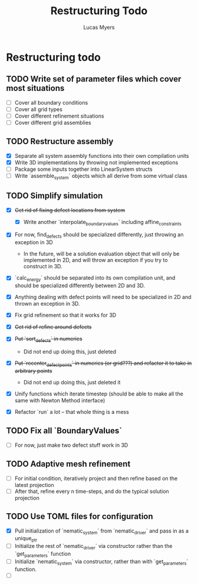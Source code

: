 #+TITLE: Restructuring Todo
#+DESCRIPTION: A list of things to do in order to restructure the simulations to 1) make sense, and 2) be extensible to 3D
#+AUTHOR: Lucas Myers

* Restructuring todo
** TODO Write set of parameter files which cover most situations
  - [ ] Cover all boundary conditions
  - [ ] Cover all grid types
  - [ ] Cover different refinement situations
  - [ ] Cover different grid assemblies

** TODO Restructure assembly
  - [X] Separate all system assembly functions into their own compilation units
  - [X] Write 3D implementations by throwing  not implemented exceptions
  - [ ] Package some inputs together into LinearSystem structs
  - [ ] Write `assemble_system` objects which all derive from some virtual class

** TODO Simplify simulation
  - [X] +Get rid of fixing defect locations from system+
    - [X] Write another `interpolate_boundary_values` including affine_constraints
  - [X] For now, find_defects should be specialized differently, just throwing an exception in 3D
    - In the future, will be a solution evaluation object that will only be implemented in 2D, and will throw an exception if you try to construct in 3D.
  * [X] `calc_energy` should be separated into its own compilation unit, and should be specialized differently between 2D and 3D.
  - [X] Anything dealing with defect points will need to be specialized in 2D and thrown an exception in 3D.

  - [X] Fix grid refinement so that it works for 3D
  - [X] +Get rid of refine around defects+
  - [X] +Put `sort_defects` in numerics+
    - Did not end up doing this, just deleted
  - [X] +Put `recenter_defect_points` in numerics (or grid???) and refactor it to take in arbitrary points+
    - Did not end up doing this, just deleted it
  - [X] Unify functions which iterate timestep (should be able to make all the same with Newton Method interface)
  - [X] Refactor `run` a lot -- that whole thing is a mess

** TODO Fix all `BoundaryValues`
  - [ ] For now, just make two defect stuff work in 3D

** TODO Adaptive mesh refinement
  - [ ] For initial condition, iteratively project and then refine based on the latest projection
  - [ ] After that, refine every n time-steps, and do the typical solution projection

** TODO Use TOML files for configuration
  - [X] Pull initialization of `nematic_system` from `nematic_driver` and pass in as a unique_ptr
  - [ ] Initialize the rest of `nematic_driver` via constructor rather than the `get_parameters` function
  - [ ] Initialize `nematic_system` via constructor, rather than with `get_parameters` function.
  - [ ] 
